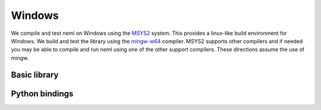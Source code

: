 Windows
=======

We compile and test neml on Windows using the `MSYS2 <https://www.msys2.org/>`_
system.  This provides a linux-like build environment for Windows.  We 
build and test the library using the `mingw-w64 <http://mingw-w64.org>`_
compiler.  MSYS2 supports other compilers and if needed you may be able to
compile and run neml using one of the other support compilers.  These directions
assume the use of mingw.

Basic library
"""""""""""""




Python bindings
"""""""""""""""
